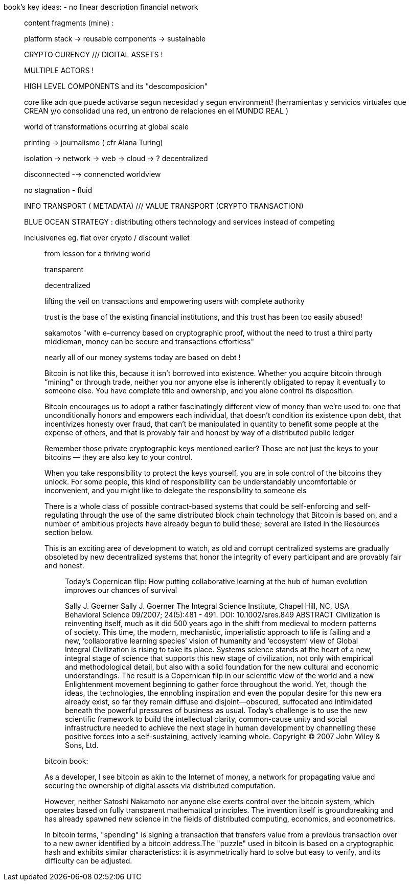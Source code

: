 book's key ideas:
- no linear description
 financial network
__________________
content fragments (mine) :

platform stack -> reusable components -> sustainable

CRYPTO CURENCY ///  DIGITAL ASSETS !

MULTIPLE ACTORS !

HIGH LEVEL COMPONENTS and its "descomposicion"

core like adn que puede activarse segun necesidad y segun environment!
(herramientas y servicios virtuales que CREAN y/o consolidad una red, un entrono de relaciones en el MUNDO REAL )

world of transformations ocurring at global scale

printing -> journalismo ( cfr Alana Turing)

isolation -> network -> web -> cloud -> ? decentralized

disconnected --> connencted worldview

no stagnation - fluid 

INFO TRANSPORT ( METADATA) /// VALUE  TRANSPORT (CRYPTO TRANSACTION)

BLUE OCEAN STRATEGY : distributing others technology and services instead of competing

inclusivenes
	eg. fiat over crypto / discount wallet 


_____________
from lesson for a thriving world

transparent

decentralized

lifting the veil on transactions and empowering users with complete authority 

trust is the base of the existing financial institutions, and this trust has been too easily abused!

sakamotos "with e-currency based on cryptographic proof, without the need to trust a third party middleman, money can be secure and transactions effortless"

nearly all of our money systems today are based on debt !

Bitcoin is not like this, because it isn’t borrowed into existence. Whether you acquire bitcoin through “mining” or through trade, neither you nor anyone else is inherently obligated to repay it eventually to someone else. You have complete title and ownership, and you alone control its disposition.

Bitcoin encourages us to adopt a rather fascinatingly different view of money than we’re used to: one that unconditionally honors and empowers each individual, that doesn’t condition its existence upon debt, that incentivizes honesty over fraud, that can’t be manipulated in quantity to benefit some people at the expense of others, and that is provably fair and honest by way of a distributed public ledger

Remember those private cryptographic keys mentioned earlier? Those are not just the keys to your bitcoins — they are also key to your control.

When you take responsibility to protect the keys yourself, you are in sole control of the bitcoins they unlock. For some people, this kind of responsibility can be understandably uncomfortable or inconvenient, and you might like to delegate the responsibility to someone els

There is a whole class of possible contract-based systems that could be self-enforcing and self-regulating through the use of the same distributed block chain technology that Bitcoin is based on, and a number of ambitious projects have already begun to build these; several are listed in the Resources section below.

This is an exciting area of development to watch, as old and corrupt centralized systems are gradually obsoleted by new decentralized systems that honor the integrity of every participant and are provably fair and honest.

____________
Today's Copernican flip: How putting collaborative learning at the hub of human evolution improves our chances of survival

Sally J. Goerner
Sally J. Goerner
The Integral Science Institute, Chapel Hill, NC, USA
Behavioral Science 09/2007; 24(5):481 - 491. DOI: 10.1002/sres.849
ABSTRACT Civilization is reinventing itself, much as it did 500 years ago in the shift from medieval to modern patterns of society. This time, the modern, mechanistic, imperialistic approach to life is failing and a new, ‘collaborative learning species’ vision of humanity and ‘ecosystem’ view of Global Integral Civilization is rising to take its place. Systems science stands at the heart of a new, integral stage of science that supports this new stage of civilization, not only with empirical and methodological detail, but also with a solid foundation for the new cultural and economic understandings. The result is a Copernican flip in our scientific view of the world and a new Enlightenment movement beginning to gather force throughout the world. Yet, though the ideas, the technologies, the ennobling inspiration and even the popular desire for this new era already exist, so far they remain diffuse and disjoint—obscured, suffocated and intimidated beneath the powerful pressures of business as usual. Today's challenge is to use the new scientific framework to build the intellectual clarity, common-cause unity and social infrastructure needed to achieve the next stage in human development by channelling these positive forces into a self-sustaining, actively learning whole. Copyright © 2007 John Wiley & Sons, Ltd.

____________

bitcoin book:

As a developer, I see bitcoin as akin to the Internet of money, a network for propagating value and securing the ownership of digital assets via distributed computation.


However, neither Satoshi Nakamoto nor anyone else exerts control over the bitcoin system, which operates based on fully transparent mathematical principles. The invention itself is groundbreaking and has already spawned new science in the fields of distributed computing, economics, and econometrics.


In bitcoin terms, "spending" is signing a transaction that transfers value from a previous transaction over to a new owner identified by a bitcoin address.The "puzzle" used in bitcoin is based on a cryptographic hash and exhibits similar characteristics: it is asymmetrically hard to solve but easy to verify, and its difficulty can be adjusted.


